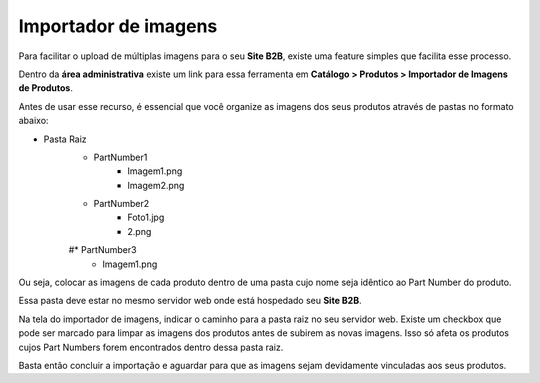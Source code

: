 ﻿Importador de imagens
=====================

Para facilitar o upload de múltiplas imagens para o seu **Site B2B**, existe uma feature simples que facilita esse processo.

Dentro da **área administrativa** existe um link para essa ferramenta em **Catálogo > Produtos > Importador de Imagens de Produtos**.

Antes de usar esse recurso, é essencial que você organize as imagens dos seus produtos através de pastas no formato abaixo:

* Pasta Raiz
    * PartNumber1
        * Imagem1.png
        * Imagem2.png
    * PartNumber2
        * Foto1.jpg
        * 2.png
    #* PartNumber3
        * Imagem1.png

Ou seja, colocar as imagens de cada produto dentro de uma pasta cujo nome seja idêntico ao Part Number do produto.

Essa pasta deve estar no mesmo servidor web onde está hospedado seu **Site B2B**.

Na tela do importador de imagens, indicar o caminho para a pasta raiz no seu servidor web.
Existe um checkbox que pode ser marcado para limpar as imagens dos produtos antes de subirem as novas imagens. Isso só afeta os produtos cujos Part Numbers forem encontrados dentro dessa pasta raiz.

Basta então concluir a importação e aguardar para que as imagens sejam devidamente vinculadas aos seus produtos.